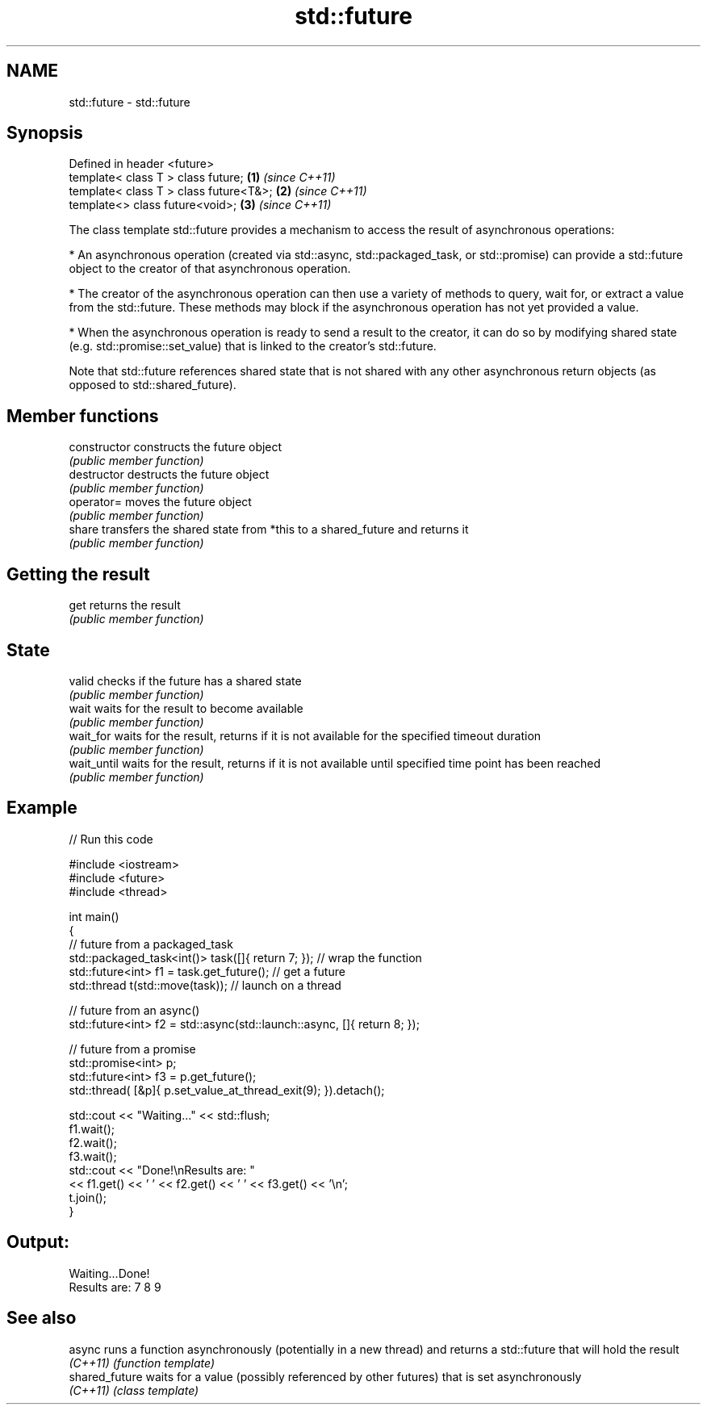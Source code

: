.TH std::future 3 "2020.03.24" "http://cppreference.com" "C++ Standard Libary"
.SH NAME
std::future \- std::future

.SH Synopsis
   Defined in header <future>
   template< class T > class future;     \fB(1)\fP \fI(since C++11)\fP
   template< class T > class future<T&>; \fB(2)\fP \fI(since C++11)\fP
   template<> class future<void>;        \fB(3)\fP \fI(since C++11)\fP

   The class template std::future provides a mechanism to access the result of asynchronous operations:

     * An asynchronous operation (created via std::async, std::packaged_task, or std::promise) can provide a std::future object to the creator of that asynchronous operation.

     * The creator of the asynchronous operation can then use a variety of methods to query, wait for, or extract a value from the std::future. These methods may block if the asynchronous operation has not yet provided a value.

     * When the asynchronous operation is ready to send a result to the creator, it can do so by modifying shared state (e.g. std::promise::set_value) that is linked to the creator's std::future.

   Note that std::future references shared state that is not shared with any other asynchronous return objects (as opposed to std::shared_future).

.SH Member functions

   constructor   constructs the future object
                 \fI(public member function)\fP
   destructor    destructs the future object
                 \fI(public member function)\fP
   operator=     moves the future object
                 \fI(public member function)\fP
   share         transfers the shared state from *this to a shared_future and returns it
                 \fI(public member function)\fP
.SH Getting the result
   get           returns the result
                 \fI(public member function)\fP
.SH State
   valid         checks if the future has a shared state
                 \fI(public member function)\fP
   wait          waits for the result to become available
                 \fI(public member function)\fP
   wait_for      waits for the result, returns if it is not available for the specified timeout duration
                 \fI(public member function)\fP
   wait_until    waits for the result, returns if it is not available until specified time point has been reached
                 \fI(public member function)\fP

.SH Example

   
// Run this code

 #include <iostream>
 #include <future>
 #include <thread>

 int main()
 {
     // future from a packaged_task
     std::packaged_task<int()> task([]{ return 7; }); // wrap the function
     std::future<int> f1 = task.get_future();  // get a future
     std::thread t(std::move(task)); // launch on a thread

     // future from an async()
     std::future<int> f2 = std::async(std::launch::async, []{ return 8; });

     // future from a promise
     std::promise<int> p;
     std::future<int> f3 = p.get_future();
     std::thread( [&p]{ p.set_value_at_thread_exit(9); }).detach();

     std::cout << "Waiting..." << std::flush;
     f1.wait();
     f2.wait();
     f3.wait();
     std::cout << "Done!\\nResults are: "
               << f1.get() << ' ' << f2.get() << ' ' << f3.get() << '\\n';
     t.join();
 }

.SH Output:

 Waiting...Done!
 Results are: 7 8 9

.SH See also

   async         runs a function asynchronously (potentially in a new thread) and returns a std::future that will hold the result
   \fI(C++11)\fP       \fI(function template)\fP
   shared_future waits for a value (possibly referenced by other futures) that is set asynchronously
   \fI(C++11)\fP       \fI(class template)\fP
